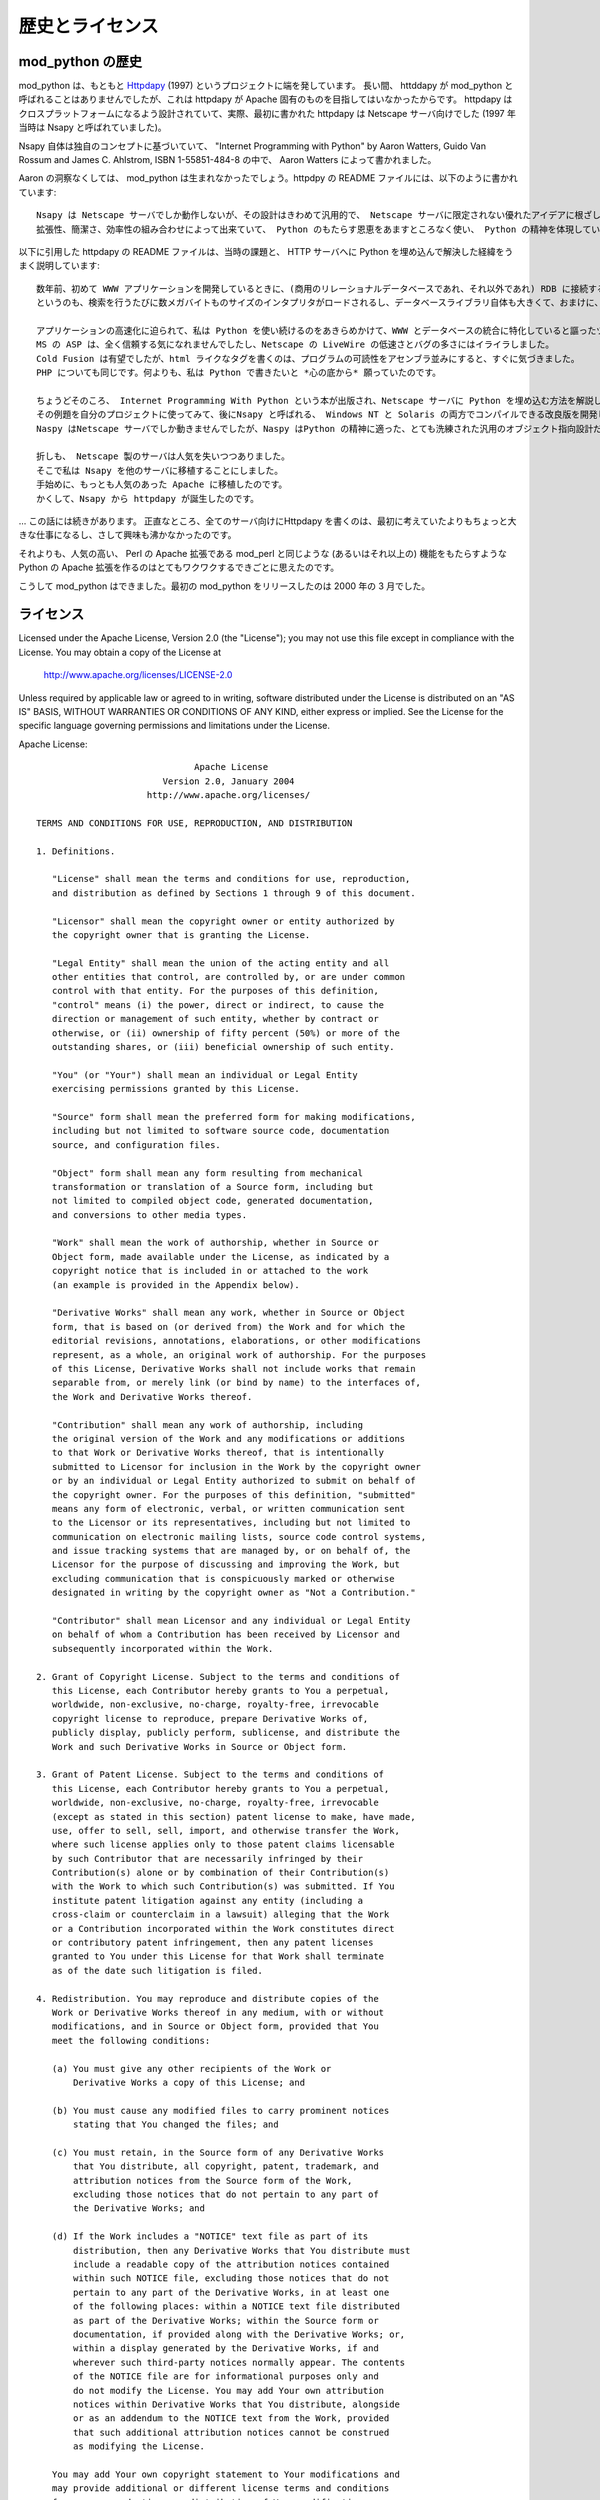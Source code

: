 .. highlightlang:: none

.. _history-and-license:

*******************
歴史とライセンス
*******************

.. _History:

mod_python の歴史
===================

mod_python  は、もともと `Httpdapy <http://www.modpython.org/httpdapy/>`_ (1997) というプロジェクトに端を発しています。
長い間、 httddapy が mod_python と呼ばれることはありませんでしたが、これは httpdapy が Apache 固有のものを目指してはいなかったからです。
httpdapy はクロスプラットフォームになるよう設計されていて、実際、最初に書かれた httpdapy は Netscape サーバ向けでした (1997 年当時は Nsapy と呼ばれていました)。

Nsapy 自体は独自のコンセプトに基づいていて、 "Internet Programming with Python" by Aaron Watters, Guido Van Rossum and James C. Ahlstrom, ISBN 1-55851-484-8 の中で、 Aaron Watters によって書かれました。

Aaron の洞察なくしては、 mod_python は生まれなかったでしょう。httpdpy の README ファイルには、以下のように書かれています::

  Nsapy は Netscape サーバでしか動作しないが、その設計はきわめて汎用的で、 Netscape サーバに限定されない優れたアイデアに根ざしている。
  拡張性、簡潔さ、効率性の組み合わせによって出来ていて、 Python のもたらす恩恵をあますところなく使い、 Python の精神を体現している。

以下に引用した httpdapy の README ファイルは、当時の課題と、 HTTP サーバへに Python を埋め込んで解決した経緯をうまく説明しています::

  数年前、初めて WWW アプリケーションを開発しているときに、(商用のリレーショナルデータベースであれ、それ以外であれ) RDB に接続する必要のあるプログラムを CGI で組むと、非常に低速になるということがわかりました。
  というのも、検索を行うたびに数メガバイトものサイズのインタプリタがロードされるし、データベースライブラリ自体も大きくて、おまけに、データベースへの接続と認証のプロセス、 DNS の名前解決や暗号化、メモリ確保... といった処理が入るために、オーバヘッドが非常に大きくなるからです。

  アプリケーションの高速化に迫られて、私は Python を使い続けるのをあきらめかけて、WWW とデータベースの統合に特化していると謳ったツールを探しはじめました。
  MS の ASP は、全く信頼する気になれませんでしたし、Netscape の LiveWire の低速さとバグの多さにはイライラしました。
  Cold Fusion は有望でしたが、html ライクなタグを書くのは、プログラムの可読性をアセンブラ並みにすると、すぐに気づきました。
  PHP についても同じです。何よりも、私は Python で書きたいと *心の底から* 願っていたのです。

  ちょうどそのころ、 Internet Programming With Python という本が出版され、Netscape サーバに Python を埋め込む方法を解説した章に惹かれました。
  その例題を自分のプロジェクトに使ってみて、後にNsapy と呼ばれる、 Windows NT と Solaris の両方でコンパイルできる改良版を開発したのです。
  Naspy はNetscape サーバでしか動きませんでしたが、Naspy はPython の精神に適った、とても洗練された汎用のオブジェクト指向設計だったため、他の Web サーバにかんたんに移植できました。

  折しも、 Netscape 製のサーバは人気を失いつつありました。
  そこで私は Nsapy を他のサーバに移植することにしました。
  手始めに、もっとも人気のあった Apache に移植したのです。
  かくして、Nsapy から httpdapy が誕生したのです。

\... この話には続きがあります。
正直なところ、全てのサーバ向けにHttpdapy を書くのは、最初に考えていたよりもちょっと大きな仕事になるし、さして興味も沸かなかったのです。

それよりも、人気の高い、 Perl の Apache 拡張である mod_perl と同じような (あるいはそれ以上の) 機能をもたらすような Python の Apache 拡張を作るのはとてもワクワクするできごとに思えたのです。

こうして mod_python はできました。最初の mod_python をリリースしたのは 2000 年の 3 月でした。


.. _License:

ライセンス
===========

Licensed under the Apache License, Version 2.0 (the "License"); you
may not use this file except in compliance with the License.  You may
obtain a copy of the License at

       http://www.apache.org/licenses/LICENSE-2.0

Unless required by applicable law or agreed to in writing, software
distributed under the License is distributed on an "AS IS" BASIS,
WITHOUT WARRANTIES OR CONDITIONS OF ANY KIND, either express or
implied.  See the License for the specific language governing
permissions and limitations under the License.

Apache License::

                                 Apache License
                           Version 2.0, January 2004
                        http://www.apache.org/licenses/

   TERMS AND CONDITIONS FOR USE, REPRODUCTION, AND DISTRIBUTION

   1. Definitions.

      "License" shall mean the terms and conditions for use, reproduction,
      and distribution as defined by Sections 1 through 9 of this document.

      "Licensor" shall mean the copyright owner or entity authorized by
      the copyright owner that is granting the License.

      "Legal Entity" shall mean the union of the acting entity and all
      other entities that control, are controlled by, or are under common
      control with that entity. For the purposes of this definition,
      "control" means (i) the power, direct or indirect, to cause the
      direction or management of such entity, whether by contract or
      otherwise, or (ii) ownership of fifty percent (50%) or more of the
      outstanding shares, or (iii) beneficial ownership of such entity.

      "You" (or "Your") shall mean an individual or Legal Entity
      exercising permissions granted by this License.

      "Source" form shall mean the preferred form for making modifications,
      including but not limited to software source code, documentation
      source, and configuration files.

      "Object" form shall mean any form resulting from mechanical
      transformation or translation of a Source form, including but
      not limited to compiled object code, generated documentation,
      and conversions to other media types.

      "Work" shall mean the work of authorship, whether in Source or
      Object form, made available under the License, as indicated by a
      copyright notice that is included in or attached to the work
      (an example is provided in the Appendix below).

      "Derivative Works" shall mean any work, whether in Source or Object
      form, that is based on (or derived from) the Work and for which the
      editorial revisions, annotations, elaborations, or other modifications
      represent, as a whole, an original work of authorship. For the purposes
      of this License, Derivative Works shall not include works that remain
      separable from, or merely link (or bind by name) to the interfaces of,
      the Work and Derivative Works thereof.

      "Contribution" shall mean any work of authorship, including
      the original version of the Work and any modifications or additions
      to that Work or Derivative Works thereof, that is intentionally
      submitted to Licensor for inclusion in the Work by the copyright owner
      or by an individual or Legal Entity authorized to submit on behalf of
      the copyright owner. For the purposes of this definition, "submitted"
      means any form of electronic, verbal, or written communication sent
      to the Licensor or its representatives, including but not limited to
      communication on electronic mailing lists, source code control systems,
      and issue tracking systems that are managed by, or on behalf of, the
      Licensor for the purpose of discussing and improving the Work, but
      excluding communication that is conspicuously marked or otherwise
      designated in writing by the copyright owner as "Not a Contribution."

      "Contributor" shall mean Licensor and any individual or Legal Entity
      on behalf of whom a Contribution has been received by Licensor and
      subsequently incorporated within the Work.

   2. Grant of Copyright License. Subject to the terms and conditions of
      this License, each Contributor hereby grants to You a perpetual,
      worldwide, non-exclusive, no-charge, royalty-free, irrevocable
      copyright license to reproduce, prepare Derivative Works of,
      publicly display, publicly perform, sublicense, and distribute the
      Work and such Derivative Works in Source or Object form.

   3. Grant of Patent License. Subject to the terms and conditions of
      this License, each Contributor hereby grants to You a perpetual,
      worldwide, non-exclusive, no-charge, royalty-free, irrevocable
      (except as stated in this section) patent license to make, have made,
      use, offer to sell, sell, import, and otherwise transfer the Work,
      where such license applies only to those patent claims licensable
      by such Contributor that are necessarily infringed by their
      Contribution(s) alone or by combination of their Contribution(s)
      with the Work to which such Contribution(s) was submitted. If You
      institute patent litigation against any entity (including a
      cross-claim or counterclaim in a lawsuit) alleging that the Work
      or a Contribution incorporated within the Work constitutes direct
      or contributory patent infringement, then any patent licenses
      granted to You under this License for that Work shall terminate
      as of the date such litigation is filed.

   4. Redistribution. You may reproduce and distribute copies of the
      Work or Derivative Works thereof in any medium, with or without
      modifications, and in Source or Object form, provided that You
      meet the following conditions:

      (a) You must give any other recipients of the Work or
          Derivative Works a copy of this License; and

      (b) You must cause any modified files to carry prominent notices
          stating that You changed the files; and

      (c) You must retain, in the Source form of any Derivative Works
          that You distribute, all copyright, patent, trademark, and
          attribution notices from the Source form of the Work,
          excluding those notices that do not pertain to any part of
          the Derivative Works; and

      (d) If the Work includes a "NOTICE" text file as part of its
          distribution, then any Derivative Works that You distribute must
          include a readable copy of the attribution notices contained
          within such NOTICE file, excluding those notices that do not
          pertain to any part of the Derivative Works, in at least one
          of the following places: within a NOTICE text file distributed
          as part of the Derivative Works; within the Source form or
          documentation, if provided along with the Derivative Works; or,
          within a display generated by the Derivative Works, if and
          wherever such third-party notices normally appear. The contents
          of the NOTICE file are for informational purposes only and
          do not modify the License. You may add Your own attribution
          notices within Derivative Works that You distribute, alongside
          or as an addendum to the NOTICE text from the Work, provided
          that such additional attribution notices cannot be construed
          as modifying the License.

      You may add Your own copyright statement to Your modifications and
      may provide additional or different license terms and conditions
      for use, reproduction, or distribution of Your modifications, or
      for any such Derivative Works as a whole, provided Your use,
      reproduction, and distribution of the Work otherwise complies with
      the conditions stated in this License.

   5. Submission of Contributions. Unless You explicitly state otherwise,
      any Contribution intentionally submitted for inclusion in the Work
      by You to the Licensor shall be under the terms and conditions of
      this License, without any additional terms or conditions.
      Notwithstanding the above, nothing herein shall supersede or modify
      the terms of any separate license agreement you may have executed
      with Licensor regarding such Contributions.

   6. Trademarks. This License does not grant permission to use the trade
      names, trademarks, service marks, or product names of the Licensor,
      except as required for reasonable and customary use in describing the
      origin of the Work and reproducing the content of the NOTICE file.

   7. Disclaimer of Warranty. Unless required by applicable law or
      agreed to in writing, Licensor provides the Work (and each
      Contributor provides its Contributions) on an "AS IS" BASIS,
      WITHOUT WARRANTIES OR CONDITIONS OF ANY KIND, either express or
      implied, including, without limitation, any warranties or conditions
      of TITLE, NON-INFRINGEMENT, MERCHANTABILITY, or FITNESS FOR A
      PARTICULAR PURPOSE. You are solely responsible for determining the
      appropriateness of using or redistributing the Work and assume any
      risks associated with Your exercise of permissions under this License.

   8. Limitation of Liability. In no event and under no legal theory,
      whether in tort (including negligence), contract, or otherwise,
      unless required by applicable law (such as deliberate and grossly
      negligent acts) or agreed to in writing, shall any Contributor be
      liable to You for damages, including any direct, indirect, special,
      incidental, or consequential damages of any character arising as a
      result of this License or out of the use or inability to use the
      Work (including but not limited to damages for loss of goodwill,
      work stoppage, computer failure or malfunction, or any and all
      other commercial damages or losses), even if such Contributor
      has been advised of the possibility of such damages.

   9. Accepting Warranty or Additional Liability. While redistributing
      the Work or Derivative Works thereof, You may choose to offer,
      and charge a fee for, acceptance of support, warranty, indemnity,
      or other liability obligations and/or rights consistent with this
      License. However, in accepting such obligations, You may act only
      on Your own behalf and on Your sole responsibility, not on behalf
      of any other Contributor, and only if You agree to indemnify,
      defend, and hold each Contributor harmless for any liability
      incurred by, or claims asserted against, such Contributor by reason
      of your accepting any such warranty or additional liability.

   END OF TERMS AND CONDITIONS

   APPENDIX: How to apply the Apache License to your work.

      To apply the Apache License to your work, attach the following
      boilerplate notice, with the fields enclosed by brackets "[]"
      replaced with your own identifying information. (Don't include
      the brackets!)  The text should be enclosed in the appropriate
      comment syntax for the file format. We also recommend that a
      file or class name and description of purpose be included on the
      same "printed page" as the copyright notice for easier
      identification within third-party archives.

   Copyright [yyyy] [name of copyright owner]

   Licensed under the Apache License, Version 2.0 (the "License");
   you may not use this file except in compliance with the License.
   You may obtain a copy of the License at

       http://www.apache.org/licenses/LICENSE-2.0

   Unless required by applicable law or agreed to in writing, software
   distributed under the License is distributed on an "AS IS" BASIS,
   WITHOUT WARRANTIES OR CONDITIONS OF ANY KIND, either express or implied.
   See the License for the specific language governing permissions and
   limitations under the License.
